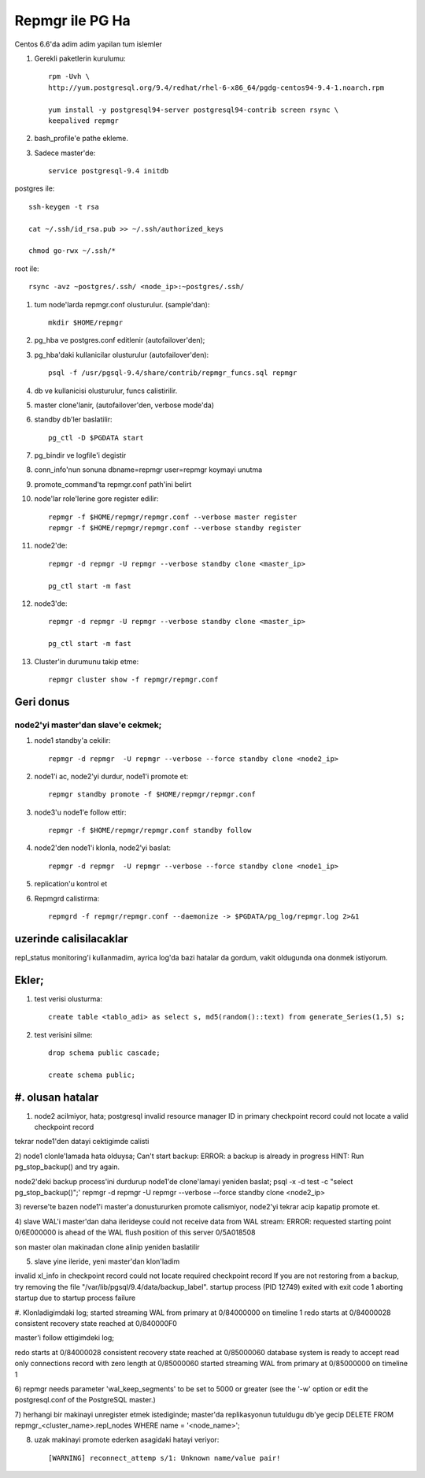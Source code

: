 =================
Repmgr ile PG Ha
=================

Centos 6.6'da adim adim yapilan tum islemler

#. Gerekli paketlerin kurulumu:: 

    rpm -Uvh \
    http://yum.postgresql.org/9.4/redhat/rhel-6-x86_64/pgdg-centos94-9.4-1.noarch.rpm

    yum install -y postgresql94-server postgresql94-contrib screen rsync \
    keepalived repmgr 

#. bash_profile'e pathe ekleme.

#. Sadece master'de::

    service postgresql-9.4 initdb

postgres ile::

    ssh-keygen -t rsa
    
    cat ~/.ssh/id_rsa.pub >> ~/.ssh/authorized_keys
    
    chmod go-rwx ~/.ssh/*

root ile::

    rsync -avz ~postgres/.ssh/ <node_ip>:~postgres/.ssh/

#. tum node'larda repmgr.conf olusturulur. (sample'dan)::

    mkdir $HOME/repmgr

#. pg_hba ve postgres.conf editlenir (autofailover'den);

#. pg_hba'daki kullanicilar olusturulur (autofailover'den)::

    psql -f /usr/pgsql-9.4/share/contrib/repmgr_funcs.sql repmgr

#. db ve kullanicisi olusturulur, funcs calistirilir.

#. master clone'lanir, (autofailover'den, verbose mode'da)
   
#. standby db'ler baslatilir:: 
   
    pg_ctl -D $PGDATA start


#. pg_bindir ve logfile'i degistir
#. conn_info'nun sonuna dbname=repmgr user=repmgr koymayi unutma
#. promote_command'ta repmgr.conf path'ini belirt

#. node'lar role'lerine gore register edilir::

    repmgr -f $HOME/repmgr/repmgr.conf --verbose master register
    repmgr -f $HOME/repmgr/repmgr.conf --verbose standby register

#. node2'de::

    repmgr -d repmgr -U repmgr --verbose standby clone <master_ip>

    pg_ctl start -m fast

#. node3'de::

    repmgr -d repmgr -U repmgr --verbose standby clone <master_ip>

    pg_ctl start -m fast

#. Cluster'in durumunu takip etme::

    repmgr cluster show -f repmgr/repmgr.conf


Geri donus
==========

node2'yi master'dan slave'e cekmek;
~~~~~~~~~~~~~~~~~~~~~~~~~~~~~~~~~~~

#. node1 standby'a cekilir::

    repmgr -d repmgr  -U repmgr --verbose --force standby clone <node2_ip>

#. node1'i ac, node2'yi durdur, node1'i promote et::

    repmgr standby promote -f $HOME/repmgr/repmgr.conf

#. node3'u node1'e follow ettir::

    repmgr -f $HOME/repmgr/repmgr.conf standby follow

#. node2'den node1'i klonla, node2'yi baslat::

    repmgr -d repmgr  -U repmgr --verbose --force standby clone <node1_ip>

#. replication'u kontrol et

#. Repmgrd calistirma::

    repmgrd -f repmgr/repmgr.conf --daemonize -> $PGDATA/pg_log/repmgr.log 2>&1


uzerinde calisilacaklar
=======================

repl_status monitoring'i kullanmadim, ayrica log'da bazi hatalar da gordum,
vakit oldugunda ona donmek istiyorum.

Ekler;
======

#. test verisi olusturma::

    create table <tablo_adi> as select s, md5(random()::text) from generate_Series(1,5) s;
    
#. test verisini silme::

    drop schema public cascade;

    create schema public;

#. olusan hatalar
=================

1) node2 acilmiyor, hata;
   postgresql invalid resource manager ID in primary checkpoint record could
   not locate a valid checkpoint record
 
tekrar node1'den datayi cektigimde calisti

2) node1 clonle'lamada hata olduysa;
Can't start backup: ERROR:  a backup is already in progress
HINT:  Run pg_stop_backup() and try again.

node2'deki backup process'ini durdurup node1'de clone'lamayi yeniden baslat;
psql -x -d test -c "select pg_stop_backup()";'
repmgr -d repmgr  -U repmgr --verbose --force standby clone <node2_ip>

3) reverse'te bazen node1'i master'a donustururken promote calismiyor, node2'yi
tekrar acip kapatip promote et.

4) slave WAL'i master'dan daha ilerideyse 
could not receive data from WAL stream: ERROR:  requested starting point
0/6E000000 is ahead of the WAL flush position of this server 0/5A018508

son master olan makinadan clone alinip yeniden baslatilir

5) slave yine ileride, yeni master'dan klon'ladim

invalid xl_info in checkpoint record
could not locate required checkpoint record
If you are not restoring from a backup, try removing the file "/var/lib/pgsql/9.4/data/backup_label".
startup process (PID 12749) exited with exit code 1
aborting startup due to startup process failure

#. Klonladigimdaki log;
started streaming WAL from primary at 0/84000000 on timeline 1
redo starts at 0/84000028
consistent recovery state reached at 0/840000F0

master'i follow ettigimdeki log;

redo starts at 0/84000028
consistent recovery state reached at 0/85000060
database system is ready to accept read only connections
record with zero length at 0/85000060
started streaming WAL from primary at 0/85000000 on timeline 1

6)  repmgr needs parameter 'wal_keep_segments' to be set to 5000 or greater
(see the '-w' option or edit the postgresql.conf of the PostgreSQL master.)


7) herhangi bir makinayi unregister etmek istediginde; 
master'da replikasyonun tutuldugu db'ye gecip
DELETE FROM repmgr_<cluster_name>.repl_nodes WHERE name = '<node_name>';

8) uzak makinayi promote ederken asagidaki hatayi veriyor::

    [WARNING] reconnect_attemp s/1: Unknown name/value pair!

